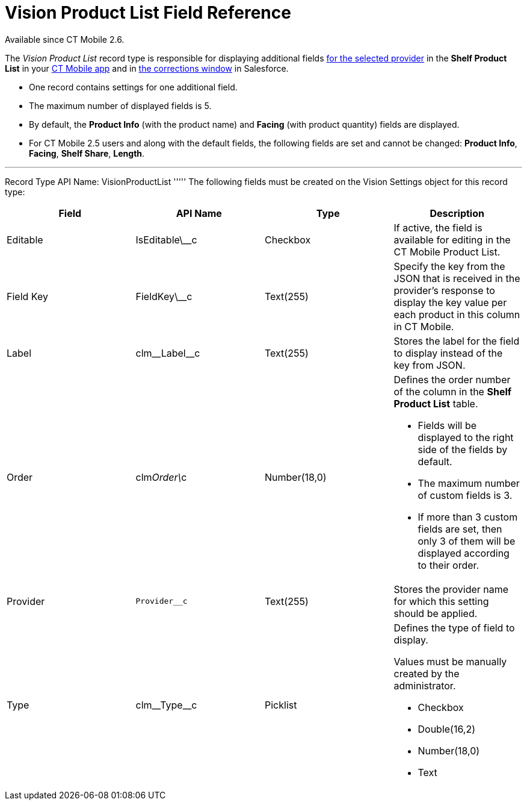 = Vision Product List Field Reference

Available since CT Mobile 2.6.

The _Vision Product List_ record type is responsible for displaying
additional
fields link:setting-up-integration-with-the-image-recognition-providers.html#h2__445124742[for
the selected provider] in the *Shelf Product List* in
your link:working-with-ct-vision-in-the-ct-mobile-app.html#h3_1017582017[CT
Mobile app] and in
link:corrections-in-shelf-product-list.html#h3_1017582017[the
corrections window] in Salesforce.

* One record contains settings for one additional field.
* The maximum number of displayed fields is 5.
* By default, the *Product Info* (with the product name)
and *Facing* (with product quantity) fields are displayed.
* For CT Mobile 2.5 users and along with the default fields, the
following fields are set and cannot be changed: *Product Info*,
*Facing*, *Shelf Share*, *Length*.

'''''

Record Type API Name: [.apiobject]#VisionProductList# ''''' The following fields must be created on the [.object]#Vision Settings# object for this record type:

[width="100%",cols="25%,25%,25%,25%",]
|=======================================================================
|*Field* |*API Name* |*Type* |*Description*

|Editable |[.apiobject]#IsEditable\__c# |Checkbox |If active, the field is available for editing in the CT Mobile Product List. |Field Key |[.apiobject]#FieldKey\__c# |Text(255) |Specify the key from
the JSON that is received in the provider's response to display the key
value per each product in this column in CT Mobile.

|Label |[.apiobject]#clm\__Label__c# |Text(255) |Stores the label for the field
to display instead of the key from JSON.

|Order |clm__Order\__c |Number(18,0) a|
Defines the order number of the column in the *Shelf Product
List* table.

* Fields will be displayed to the right side of the fields by default.
* The maximum number of custom fields is 3.
* If more than 3 custom fields are set, then only 3 of them will be
displayed according to their order.

|Provider | `Provider__c` |Text(255) |Stores the provider name for which
this setting should be applied.

|Type |clm\__Type__c |Picklist a|
Defines the type of field to display. 

Values must be manually created by the administrator.

* Checkbox
* Double(16,2)
* Number(18,0)
* Text

|=======================================================================
